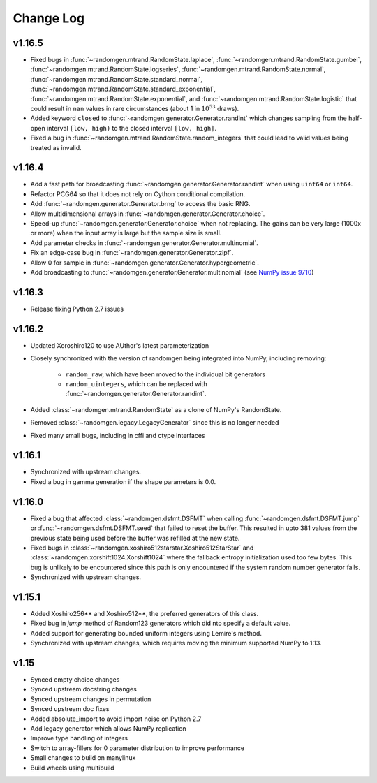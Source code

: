 .. _change-log:

Change Log
----------

v1.16.5
=======
- Fixed bugs in :func:`~randomgen.mtrand.RandomState.laplace`,
  :func:`~randomgen.mtrand.RandomState.gumbel`,
  :func:`~randomgen.mtrand.RandomState.logseries`,
  :func:`~randomgen.mtrand.RandomState.normal`,
  :func:`~randomgen.mtrand.RandomState.standard_normal`,
  :func:`~randomgen.mtrand.RandomState.standard_exponential`,
  :func:`~randomgen.mtrand.RandomState.exponential`, and
  :func:`~randomgen.mtrand.RandomState.logistic` that could result in ``nan``
  values in rare circumstances (about 1 in :math:`10^{53}` draws).
- Added keyword ``closed`` to :func:`~randomgen.generator.Generator.randint`
  which changes sampling from the half-open interval ``[low, high)`` to the closed
  interval ``[low, high]``.
- Fixed a bug in :func:`~randomgen.mtrand.RandomState.random_integers` that
  could lead to valid values being treated as invalid.

v1.16.4
=======
- Add a fast path for broadcasting :func:`~randomgen.generator.Generator.randint`
  when using ``uint64`` or ``int64``.
- Refactor PCG64 so that it does not rely on Cython conditional compilation.
- Add :func:`~randomgen.generator.Generator.brng` to access the basic RNG.
- Allow multidimensional arrays in :func:`~randomgen.generator.Generator.choice`.
- Speed-up :func:`~randomgen.generator.Generator.choice` when not replacing.
  The gains can be very large (1000x or more) when the input array is large but
  the sample size is small.
- Add parameter checks in :func:`~randomgen.generator.Generator.multinomial`.
- Fix an edge-case bug in :func:`~randomgen.generator.Generator.zipf`.
- Allow 0 for sample in :func:`~randomgen.generator.Generator.hypergeometric`.
- Add broadcasting to :func:`~randomgen.generator.Generator.multinomial` (see
  `NumPy issue 9710 <https://github.com/numpy/numpy/pull/9710>`_)

v1.16.3
=======
- Release fixing Python 2.7 issues

v1.16.2
=======
- Updated Xoroshiro120 to use AUthor's latest parameterization
- Closely synchronized with the version of randomgen being integrated
  into NumPy, including removing:

    - ``random_raw``, which have been moved to the individual bit generators
    - ``random_uintegers``, which can be replaced with
      :func:`~randomgen.generator.Generator.randint`.

- Added :class:`~randomgen.mtrand.RandomState` as a clone of NumPy's
  RandomState.
- Removed :class:`~randomgen.legacy.LegacyGenerator` since this is no
  longer needed
- Fixed many small bugs, including in cffi and ctype interfaces

v1.16.1
=======
- Synchronized with upstream changes.
- Fixed a bug in gamma generation if the shape parameters is 0.0.

v1.16.0
=======
- Fixed a bug that affected :class:`~randomgen.dsfmt.DSFMT` when calling
  :func:`~randomgen.dsfmt.DSFMT.jump` or :func:`~randomgen.dsfmt.DSFMT.seed`
  that failed to reset the buffer.  This resulted in upto 381 values from the
  previous state being used before the buffer was refilled at the new state.
- Fixed bugs in :class:`~randomgen.xoshiro512starstar.Xoshiro512StarStar`
  and :class:`~randomgen.xorshift1024.Xorshift1024` where the fallback
  entropy initialization used too few bytes. This bug is unlikely to be
  encountered since this path is only encountered if the system random
  number generator fails.
- Synchronized with upstream changes.

v1.15.1
=======
- Added Xoshiro256** and Xoshiro512**, the preferred generators of this class.
- Fixed bug in `jump` method of Random123 generators which did nto specify a default value.
- Added support for generating bounded uniform integers using Lemire's method.
- Synchronized with upstream changes, which requires moving the minimum supported NumPy to 1.13.

v1.15
=====
- Synced empty choice changes
- Synced upstream docstring changes
- Synced upstream changes in permutation
- Synced upstream doc fixes
- Added absolute_import to avoid import noise on Python 2.7
- Add legacy generator which allows NumPy replication
- Improve type handling of integers
- Switch to array-fillers for 0 parameter distribution to improve performance
- Small changes to build on manylinux
- Build wheels using multibuild
